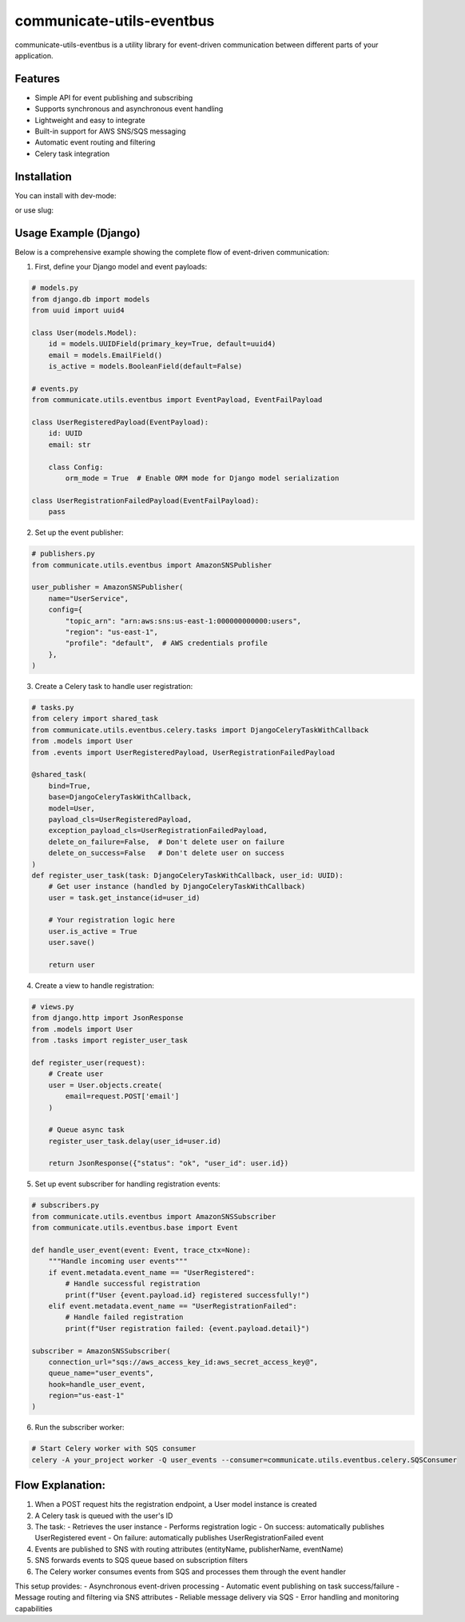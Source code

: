 communicate-utils-eventbus
===========================

.. image:: https://codecov.io/gh/psych0panda/communicate-utils-eventbus/branch/master/graph/badge.svg?token=VKMSLEF4IN 
 :target: https://codecov.io/gh/psych0panda/communicate-utils-eventbus

communicate-utils-eventbus is a utility library for event-driven communication between different parts of your application.

Features
--------

- Simple API for event publishing and subscribing
- Supports synchronous and asynchronous event handling
- Lightweight and easy to integrate
- Built-in support for AWS SNS/SQS messaging
- Automatic event routing and filtering
- Celery task integration

Installation
------------

You can install with dev-mode:

.. code-block:: bash
    python -e path_to_project communicate-utils-eventbus

or use slug:

.. code-block:: bash
    python -e install ["dev"]

Usage Example (Django)
----------------------

Below is a comprehensive example showing the complete flow of event-driven communication:

1. First, define your Django model and event payloads:

.. code-block:: python

    # models.py
    from django.db import models
    from uuid import uuid4
    
    class User(models.Model):
        id = models.UUIDField(primary_key=True, default=uuid4)
        email = models.EmailField()
        is_active = models.BooleanField(default=False)

    # events.py
    from communicate.utils.eventbus import EventPayload, EventFailPayload
    
    class UserRegisteredPayload(EventPayload):
        id: UUID
        email: str
        
        class Config:
            orm_mode = True  # Enable ORM mode for Django model serialization

    class UserRegistrationFailedPayload(EventFailPayload):
        pass

2. Set up the event publisher:

.. code-block:: python

    # publishers.py
    from communicate.utils.eventbus import AmazonSNSPublisher
    
    user_publisher = AmazonSNSPublisher(
        name="UserService",
        config={
            "topic_arn": "arn:aws:sns:us-east-1:000000000000:users",
            "region": "us-east-1",
            "profile": "default",  # AWS credentials profile
        },
    )

3. Create a Celery task to handle user registration:

.. code-block:: python

    # tasks.py
    from celery import shared_task
    from communicate.utils.eventbus.celery.tasks import DjangoCeleryTaskWithCallback
    from .models import User
    from .events import UserRegisteredPayload, UserRegistrationFailedPayload
    
    @shared_task(
        bind=True,
        base=DjangoCeleryTaskWithCallback,
        model=User,
        payload_cls=UserRegisteredPayload,
        exception_payload_cls=UserRegistrationFailedPayload,
        delete_on_failure=False,  # Don't delete user on failure
        delete_on_success=False   # Don't delete user on success
    )
    def register_user_task(task: DjangoCeleryTaskWithCallback, user_id: UUID):
        # Get user instance (handled by DjangoCeleryTaskWithCallback)
        user = task.get_instance(id=user_id)
        
        # Your registration logic here
        user.is_active = True
        user.save()
        
        return user

4. Create a view to handle registration:

.. code-block:: python

    # views.py
    from django.http import JsonResponse
    from .models import User
    from .tasks import register_user_task
    
    def register_user(request):
        # Create user
        user = User.objects.create(
            email=request.POST['email']
        )
        
        # Queue async task
        register_user_task.delay(user_id=user.id)
        
        return JsonResponse({"status": "ok", "user_id": user.id})

5. Set up event subscriber for handling registration events:

.. code-block:: python

    # subscribers.py
    from communicate.utils.eventbus import AmazonSNSSubscriber
    from communicate.utils.eventbus.base import Event
    
    def handle_user_event(event: Event, trace_ctx=None):
        """Handle incoming user events"""
        if event.metadata.event_name == "UserRegistered":
            # Handle successful registration
            print(f"User {event.payload.id} registered successfully!")
        elif event.metadata.event_name == "UserRegistrationFailed":
            # Handle failed registration
            print(f"User registration failed: {event.payload.detail}")
    
    subscriber = AmazonSNSSubscriber(
        connection_url="sqs://aws_access_key_id:aws_secret_access_key@",
        queue_name="user_events",
        hook=handle_user_event,
        region="us-east-1"
    )

6. Run the subscriber worker:

.. code-block:: bash

    # Start Celery worker with SQS consumer
    celery -A your_project worker -Q user_events --consumer=communicate.utils.eventbus.celery.SQSConsumer

Flow Explanation:
----------------

1. When a POST request hits the registration endpoint, a User model instance is created
2. A Celery task is queued with the user's ID
3. The task:
   - Retrieves the user instance
   - Performs registration logic
   - On success: automatically publishes UserRegistered event
   - On failure: automatically publishes UserRegistrationFailed event
4. Events are published to SNS with routing attributes (entityName, publisherName, eventName)
5. SNS forwards events to SQS queue based on subscription filters
6. The Celery worker consumes events from SQS and processes them through the event handler

This setup provides:
- Asynchronous event-driven processing
- Automatic event publishing on task success/failure
- Message routing and filtering via SNS attributes
- Reliable message delivery via SQS
- Error handling and monitoring capabilities
